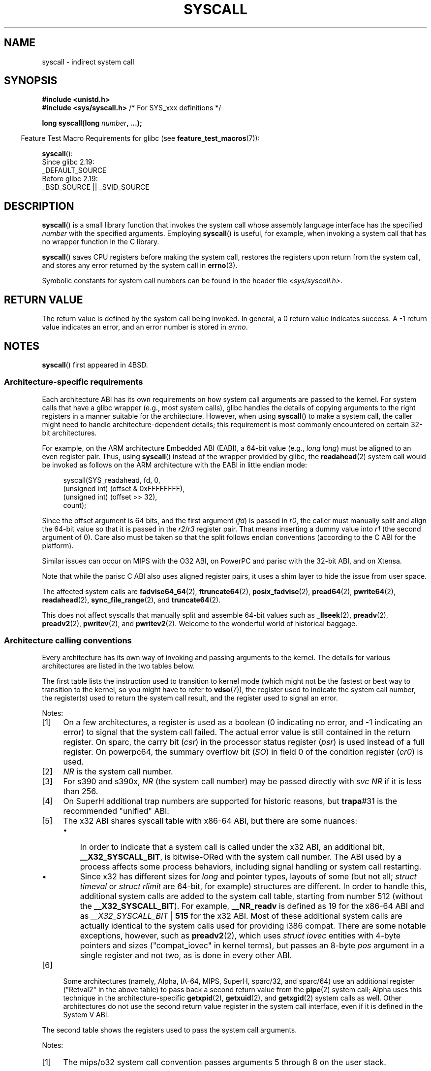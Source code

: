 .\" Copyright (c) 1980, 1991, 1993
.\"	The Regents of the University of California.  All rights reserved.
.\"
.\" %%%LICENSE_START(BSD_4_CLAUSE_UCB)
.\" Redistribution and use in source and binary forms, with or without
.\" modification, are permitted provided that the following conditions
.\" are met:
.\" 1. Redistributions of source code must retain the above copyright
.\"    notice, this list of conditions and the following disclaimer.
.\" 2. Redistributions in binary form must reproduce the above copyright
.\"    notice, this list of conditions and the following disclaimer in the
.\"    documentation and/or other materials provided with the distribution.
.\" 3. All advertising materials mentioning features or use of this software
.\"    must display the following acknowledgement:
.\"	This product includes software developed by the University of
.\"	California, Berkeley and its contributors.
.\" 4. Neither the name of the University nor the names of its contributors
.\"    may be used to endorse or promote products derived from this software
.\"    without specific prior written permission.
.\"
.\" THIS SOFTWARE IS PROVIDED BY THE REGENTS AND CONTRIBUTORS ``AS IS'' AND
.\" ANY EXPRESS OR IMPLIED WARRANTIES, INCLUDING, BUT NOT LIMITED TO, THE
.\" IMPLIED WARRANTIES OF MERCHANTABILITY AND FITNESS FOR A PARTICULAR PURPOSE
.\" ARE DISCLAIMED.  IN NO EVENT SHALL THE REGENTS OR CONTRIBUTORS BE LIABLE
.\" FOR ANY DIRECT, INDIRECT, INCIDENTAL, SPECIAL, EXEMPLARY, OR CONSEQUENTIAL
.\" DAMAGES (INCLUDING, BUT NOT LIMITED TO, PROCUREMENT OF SUBSTITUTE GOODS
.\" OR SERVICES; LOSS OF USE, DATA, OR PROFITS; OR BUSINESS INTERRUPTION)
.\" HOWEVER CAUSED AND ON ANY THEORY OF LIABILITY, WHETHER IN CONTRACT, STRICT
.\" LIABILITY, OR TORT (INCLUDING NEGLIGENCE OR OTHERWISE) ARISING IN ANY WAY
.\" OUT OF THE USE OF THIS SOFTWARE, EVEN IF ADVISED OF THE POSSIBILITY OF
.\" SUCH DAMAGE.
.\" %%%LICENSE_END
.\"
.\"     @(#)syscall.2	8.1 (Berkeley) 6/16/93
.\"
.\"
.\" 2002-03-20  Christoph Hellwig <hch@infradead.org>
.\"	- adopted for Linux
.\" 2015-01-17, Kees Cook <keescook@chromium.org>
.\"	Added mips and arm64.
.\"
.TH SYSCALL 2 2021-03-22 "Linux" "Linux Programmer's Manual"
.SH NAME
syscall \- indirect system call
.SH SYNOPSIS
.nf
.B #include <unistd.h>
.BR "#include <sys/syscall.h>   "  "/* For SYS_xxx definitions */"
.PP
.BI "long syscall(long " number ", ...);"
.fi
.PP
.RS -4
Feature Test Macro Requirements for glibc (see
.BR feature_test_macros (7)):
.RE
.PP
.BR syscall ():
.nf
    Since glibc 2.19:
        _DEFAULT_SOURCE
    Before glibc 2.19:
        _BSD_SOURCE || _SVID_SOURCE
.fi
.SH DESCRIPTION
.BR syscall ()
is a small library function that invokes
the system call whose assembly language
interface has the specified
.I number
with the specified arguments.
Employing
.BR syscall ()
is useful, for example,
when invoking a system call that has no wrapper function in the C library.
.PP
.BR syscall ()
saves CPU registers before making the system call,
restores the registers upon return from the system call,
and stores any error returned by the system call in
.BR errno (3).
.PP
Symbolic constants for system call numbers can be found in the header file
.IR <sys/syscall.h> .
.SH RETURN VALUE
The return value is defined by the system call being invoked.
In general, a 0 return value indicates success.
A \-1 return value indicates an error,
and an error number is stored in
.IR errno .
.SH NOTES
.BR syscall ()
first appeared in
4BSD.
.SS Architecture-specific requirements
Each architecture ABI has its own requirements on how
system call arguments are passed to the kernel.
For system calls that have a glibc wrapper (e.g., most system calls),
glibc handles the details of copying arguments to the right registers
in a manner suitable for the architecture.
However, when using
.BR syscall ()
to make a system call,
the caller might need to handle architecture-dependent details;
this requirement is most commonly encountered on certain 32-bit architectures.
.PP
For example, on the ARM architecture Embedded ABI (EABI), a
64-bit value (e.g.,
.IR "long long" )
must be aligned to an even register pair.
Thus, using
.BR syscall ()
instead of the wrapper provided by glibc,
the
.BR readahead (2)
system call would be invoked as follows on the ARM architecture with the EABI
in little endian mode:
.PP
.in +4n
.EX
syscall(SYS_readahead, fd, 0,
        (unsigned int) (offset & 0xFFFFFFFF),
        (unsigned int) (offset >> 32),
        count);
.EE
.in
.PP
Since the offset argument is 64 bits, and the first argument
.RI ( fd )
is passed in
.IR r0 ,
the caller must manually split and align the 64-bit value
so that it is passed in the
.IR r2 / r3
register pair.
That means inserting a dummy value into
.I r1
(the second argument of 0).
Care also must be taken so that the split follows endian conventions
(according to the C ABI for the platform).
.PP
Similar issues can occur on MIPS with the O32 ABI,
on PowerPC and parisc with the 32-bit ABI, and on Xtensa.
.\" Mike Frysinger: this issue ends up forcing MIPS
.\" O32 to take 7 arguments to syscall()
.PP
.\" See arch/parisc/kernel/sys_parisc.c.
Note that while the parisc C ABI also uses aligned register pairs,
it uses a shim layer to hide the issue from user space.
.PP
The affected system calls are
.BR fadvise64_64 (2),
.BR ftruncate64 (2),
.BR posix_fadvise (2),
.BR pread64 (2),
.BR pwrite64 (2),
.BR readahead (2),
.BR sync_file_range (2),
and
.BR truncate64 (2).
.PP
.\" You need to look up the syscalls directly in the kernel source to see if
.\" they should be in this list.  For example, look at fs/read_write.c and
.\" the function signatures that do:
.\" ..., unsigned long, pos_l, unsigned long, pos_h, ...
.\" If they use off_t, then they most likely do not belong in this list.
This does not affect syscalls that manually split and assemble 64-bit values
such as
.BR _llseek (2),
.BR preadv (2),
.BR preadv2 (2),
.BR pwritev (2),
and
.BR pwritev2 (2).
Welcome to the wonderful world of historical baggage.
.SS Architecture calling conventions
Every architecture has its own way of invoking and passing arguments to the
kernel.
The details for various architectures are listed in the two tables below.
.PP
The first table lists the instruction used to transition to kernel mode
(which might not be the fastest or best way to transition to the kernel,
so you might have to refer to
.BR vdso (7)),
the register used to indicate the system call number,
the register(s) used to return the system call result,
and the register used to signal an error.
.if t \{\
.ft CW
\}
.TS
l2	l2	l2	l2	l1	l2	l.
Arch/ABI	Instruction	System	Ret	Ret	Error	Notes
		call #	val	val2
_
alpha	callsys	v0	v0	a4	a3	1, 6
arc	trap0	r8	r0	-	-
arm/OABI	swi NR	-	r0	-	-	2
arm/EABI	swi 0x0	r7	r0	r1	-
arm64	svc #0	w8	x0	x1	-
blackfin	excpt 0x0	P0	R0	-	-
i386	int $0x80	eax	eax	edx	-
ia64	break 0x100000	r15	r8	r9	r10	1, 6
m68k	trap #0	d0	d0	-	-
microblaze	brki r14,8	r12	r3	-	-
mips	syscall	v0	v0	v1	a3	1, 6
nios2	trap	r2	r2	-	r7
parisc	ble 0x100(%sr2, %r0)	r20	r28	-	-
powerpc	sc	r0	r3	-	r0	1
powerpc64	sc	r0	r3	-	cr0.SO	1
riscv	ecall	a7	a0	a1	-
s390	svc 0	r1	r2	r3	-	3
s390x	svc 0	r1	r2	r3	-	3
superh	trapa #31	r3	r0	r1	-	4, 6
sparc/32	t 0x10	g1	o0	o1	psr/csr	1, 6
sparc/64	t 0x6d	g1	o0	o1	psr/csr	1, 6
tile	swint1	R10	R00	-	R01	1
x86-64	syscall	rax	rax	rdx	-	5
x32	syscall	rax	rax	rdx	-	5
xtensa	syscall	a2	a2	-	-
.TE
.PP
Notes:
.IP [1] 4
On a few architectures,
a register is used as a boolean
(0 indicating no error, and \-1 indicating an error) to signal that the
system call failed.
The actual error value is still contained in the return register.
On sparc, the carry bit
.RI ( csr )
in the processor status register
.RI ( psr )
is used instead of a full register.
On powerpc64, the summary overflow bit
.RI ( SO )
in field 0 of the condition register
.RI ( cr0 )
is used.
.IP [2]
.I NR
is the system call number.
.IP [3]
For s390 and s390x,
.I NR
(the system call number) may be passed directly with
.I "svc\ NR"
if it is less than 256.
.IP [4]
On SuperH additional trap numbers are supported for historic reasons, but
.BR trapa #31
is the recommended "unified" ABI.
.IP [5]
The x32 ABI shares syscall table with x86-64 ABI, but there are some
nuances:
.RS
.IP \(bu 3
In order to indicate that a system call is called under the x32 ABI,
an additional bit,
.BR __X32_SYSCALL_BIT ,
is bitwise-ORed with the system call number.
The ABI used by a process affects some process behaviors,
including signal handling or system call restarting.
.IP \(bu
Since x32 has different sizes for
.I long
and pointer types, layouts of some (but not all;
.I struct timeval
or
.I struct rlimit
are 64-bit, for example) structures are different.
In order to handle this,
additional system calls are added to the system call table,
starting from number 512
(without the
.BR __X32_SYSCALL_BIT ).
For example,
.B __NR_readv
is defined as 19 for the x86-64 ABI and as
.IR __X32_SYSCALL_BIT " | " \fB515\fP
for the x32 ABI.
Most of these additional system calls are actually identical
to the system calls used for providing i386 compat.
There are some notable exceptions, however, such as
.BR preadv2 (2),
which uses
.I struct iovec
entities with 4-byte pointers and sizes ("compat_iovec" in kernel terms),
but passes an 8-byte
.I pos
argument in a single register and not two, as is done in every other ABI.
.RE
.IP [6]
Some architectures
(namely, Alpha, IA-64, MIPS, SuperH, sparc/32, and sparc/64)
use an additional register ("Retval2" in the above table)
to pass back a second return value from the
.BR pipe (2)
system call;
Alpha uses this technique in the architecture-specific
.BR getxpid (2),
.BR getxuid (2),
and
.BR getxgid (2)
system calls as well.
Other architectures do not use the second return value register
in the system call interface, even if it is defined in the System V ABI.
.if t \{\
.in
.ft P
\}
.PP
The second table shows the registers used to pass the system call arguments.
.if t \{\
.ft CW
\}
.TS
l	l2	l2	l2	l2	l2	l2	l2	l.
Arch/ABI	arg1	arg2	arg3	arg4	arg5	arg6	arg7	Notes
_
alpha	a0	a1	a2	a3	a4	a5	-
arc	r0	r1	r2	r3	r4	r5	-
arm/OABI	r0	r1	r2	r3	r4	r5	r6
arm/EABI	r0	r1	r2	r3	r4	r5	r6
arm64	x0	x1	x2	x3	x4	x5	-
blackfin	R0	R1	R2	R3	R4	R5	-
i386	ebx	ecx	edx	esi	edi	ebp	-
ia64	out0	out1	out2	out3	out4	out5	-
m68k	d1	d2	d3	d4	d5	a0	-
microblaze	r5	r6	r7	r8	r9	r10	-
mips/o32	a0	a1	a2	a3	-	-	-	1
mips/n32,64	a0	a1	a2	a3	a4	a5	-
nios2	r4	r5	r6	r7	r8	r9	-
parisc	r26	r25	r24	r23	r22	r21	-
powerpc	r3	r4	r5	r6	r7	r8	r9
powerpc64	r3	r4	r5	r6	r7	r8	-
riscv	a0	a1	a2	a3	a4	a5	-
s390	r2	r3	r4	r5	r6	r7	-
s390x	r2	r3	r4	r5	r6	r7	-
superh	r4	r5	r6	r7	r0	r1	r2
sparc/32	o0	o1	o2	o3	o4	o5	-
sparc/64	o0	o1	o2	o3	o4	o5	-
tile	R00	R01	R02	R03	R04	R05	-
x86-64	rdi	rsi	rdx	r10	r8	r9	-
x32	rdi	rsi	rdx	r10	r8	r9	-
xtensa	a6	a3	a4	a5	a8	a9	-
.TE
.PP
Notes:
.IP [1] 4
The mips/o32 system call convention passes
arguments 5 through 8 on the user stack.
.if t \{\
.in
.ft P
\}
.PP
Note that these tables don't cover the entire calling convention\(emsome
architectures may indiscriminately clobber other registers not listed here.
.SH EXAMPLES
.EX
#define _GNU_SOURCE
#include <unistd.h>
#include <sys/syscall.h>
#include <sys/types.h>
#include <signal.h>

int
main(int argc, char *argv[])
{
    pid_t tid;

    tid = syscall(SYS_gettid);
    syscall(SYS_tgkill, getpid(), tid, SIGHUP);
}
.EE
.SH SEE ALSO
.BR _syscall (2),
.BR intro (2),
.BR syscalls (2),
.BR errno (3),
.BR vdso (7)
.SH COLOPHON
This page is part of release 5.11 of the Linux
.I man-pages
project.
A description of the project,
information about reporting bugs,
and the latest version of this page,
can be found at
\%https://www.kernel.org/doc/man\-pages/.
